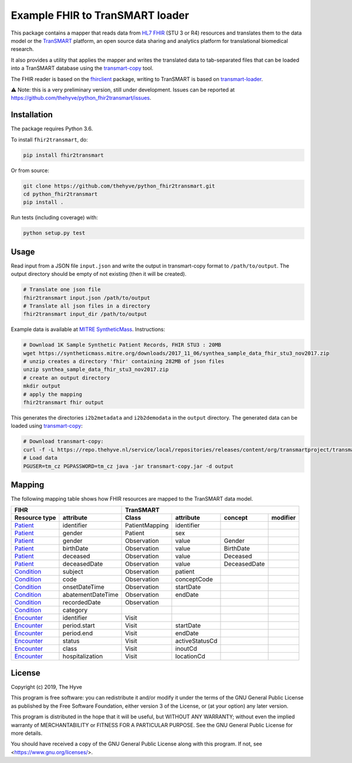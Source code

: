 ################################################################################
Example FHIR to TranSMART loader
################################################################################

|Build status| |codecov| |pypi| |downloads|

.. |Build status| image:: https://travis-ci.org/thehyve/python_fhir2transmart.svg?branch=master
   :alt: Build status
   :target: https://travis-ci.org/thehyve/python_fhir2transmart/branches
.. |codecov| image:: https://codecov.io/gh/thehyve/python_fhir2transmart/branch/master/graph/badge.svg
   :alt: codecov
   :target: https://codecov.io/gh/thehyve/python_fhir2transmart
.. |pypi| image:: https://img.shields.io/pypi/v/fhir2transmart.svg
   :alt: PyPI
   :target: https://pypi.org/project/fhir2transmart/
.. |downloads| image:: https://img.shields.io/pypi/dm/fhir2transmart.svg
   :alt: PyPI - Downloads
   :target: https://pypi.org/project/fhir2transmart/

This package contains a mapper that reads data from `HL7 FHIR`_ (STU 3 or R4) resources
and translates them to the data model or the TranSMART_ platform,
an open source data sharing and analytics platform for translational biomedical research.

It also provides a utility that applies the mapper and writes the translated data to tab-separated files
that can be loaded into a TranSMART database using the transmart-copy_ tool.

The FHIR reader is based on the fhirclient_ package, writing to TranSMART is based on transmart-loader_.

⚠️ Note: this is a very preliminary version, still under development.
Issues can be reported at https://github.com/thehyve/python_fhir2transmart/issues.

.. _`HL7 FHIR`: https://hl7.org/fhir
.. _TranSMART: https://github.com/thehyve/transmart_core
.. _transmart-copy: https://github.com/thehyve/transmart-core/tree/dev/transmart-copy
.. _fhirclient: https://pypi.org/project/fhirclient
.. _transmart-loader: https://pypi.org/project/transmart-loader


Installation
------------

The package requires Python 3.6.

To install ``fhir2transmart``, do:

.. code-block:: bash

  pip install fhir2transmart

Or from source:

.. code-block:: bash

  git clone https://github.com/thehyve/python_fhir2transmart.git
  cd python_fhir2transmart
  pip install .


Run tests (including coverage) with:

.. code-block:: console

  python setup.py test


Usage
-----

Read input from a JSON file ``input.json`` and write the output in transmart-copy
format to ``/path/to/output``. The output directory should be
empty of not existing (then it will be created).

.. code-block:: bash

  # Translate one json file
  fhir2transmart input.json /path/to/output
  # Translate all json files in a directory
  fhir2transmart input_dir /path/to/output

Example data is available at `MITRE SyntheticMass`_. Instructions:

.. _`MITRE SyntheticMass`: https://syntheticmass.mitre.org/download.html

.. code-block:: bash

  # Download 1K Sample Synthetic Patient Records, FHIR STU3 : 20MB
  wget https://syntheticmass.mitre.org/downloads/2017_11_06/synthea_sample_data_fhir_stu3_nov2017.zip
  # unzip creates a directory 'fhir' containing 282MB of json files
  unzip synthea_sample_data_fhir_stu3_nov2017.zip
  # create an output directory
  mkdir output
  # apply the mapping
  fhir2transmart fhir output

This generates the directories ``i2b2metadata`` and ``i2b2demodata`` in the ``output`` directory.
The generated data can be loaded using transmart-copy_:

.. code-block:: console

  # Download transmart-copy:
  curl -f -L https://repo.thehyve.nl/service/local/repositories/releases/content/org/transmartproject/transmart-copy/17.1-HYVE-5.9-RC3/transmart-copy-17.1-HYVE-5.9-RC3.jar -o transmart-copy.jar
  # Load data
  PGUSER=tm_cz PGPASSWORD=tm_cz java -jar transmart-copy.jar -d output


Mapping
-------

The following mapping table shows how FHIR resources are mapped to the
TranSMART data model.

============= =================  ============== ============== ============ =========
FIHR                             TranSMART
-------------------------------  ----------------------------------------------------
Resource type attribute          Class          attribute      concept      modifier
============= =================  ============== ============== ============ =========
Patient_      identifier         PatientMapping identifier
Patient_      gender             Patient        sex
Patient_      gender             Observation    value          Gender
Patient_      birthDate          Observation    value          BirthDate
Patient_      deceased           Observation    value          Deceased
Patient_      deceasedDate       Observation    value          DeceasedDate
------------- -----------------  -------------- -------------- ------------ ---------
Condition_    subject            Observation    patient
Condition_    code               Observation    conceptCode
Condition_    onsetDateTime      Observation    startDate
Condition_    abatementDateTime  Observation    endDate
Condition_    recordedDate       Observation
Condition_    category
------------- -----------------  -------------- -------------- ------------ ---------
Encounter_    identifier         Visit
Encounter_    period.start       Visit          startDate
Encounter_    period.end         Visit          endDate
Encounter_    status             Visit          activeStatusCd
Encounter_    class              Visit          inoutCd
Encounter_    hospitalization    Visit          locationCd
============= =================  ============== ============== ============ =========

.. _Patient: https://www.hl7.org/fhir/patient.html
.. _Condition: https://www.hl7.org/fhir/condition.html
.. _Encounter: https://www.hl7.org/fhir/encounter.html


License
-------

Copyright (c) 2019, The Hyve

This program is free software: you can redistribute it and/or modify
it under the terms of the GNU General Public License as published by
the Free Software Foundation, either version 3 of the License, or
(at your option) any later version.

This program is distributed in the hope that it will be useful,
but WITHOUT ANY WARRANTY; without even the implied warranty of
MERCHANTABILITY or FITNESS FOR A PARTICULAR PURPOSE.  See the
GNU General Public License for more details.

You should have received a copy of the GNU General Public License
along with this program.  If not, see <https://www.gnu.org/licenses/>.
